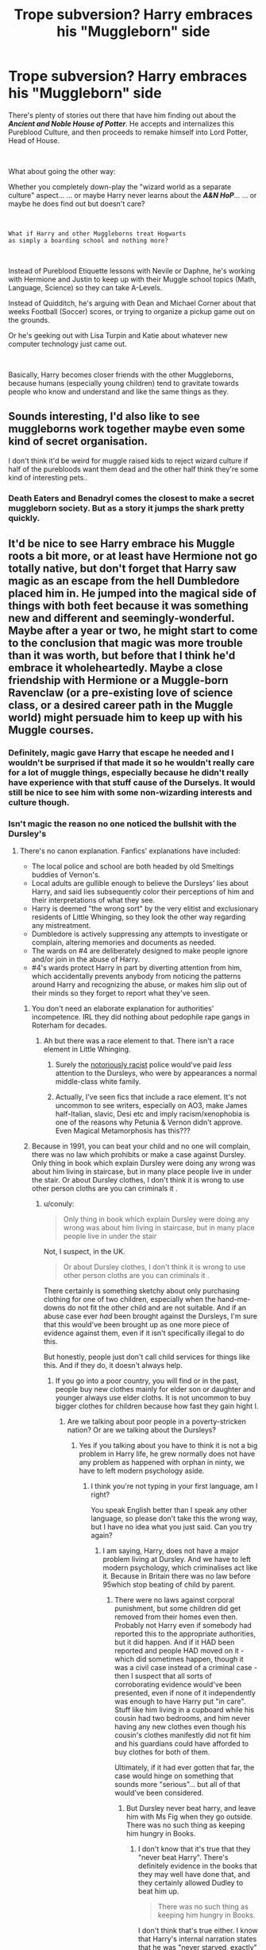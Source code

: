 #+TITLE: Trope subversion? Harry embraces his "Muggleborn" side

* Trope subversion? Harry embraces his "Muggleborn" side
:PROPERTIES:
:Author: Thomaz588
:Score: 261
:DateUnix: 1578426723.0
:DateShort: 2020-Jan-07
:FlairText: Request/Discussion
:END:
There's plenty of stories out there that have him finding out about the */Ancient and Noble House of Potter/*. He accepts and internalizes this Pureblood Culture, and then proceeds to remake himself into Lord Potter, Head of House.

​

What about going the other way:

Whether you completely down-play the "wizard world as a separate culture" aspect... ... or maybe Harry never learns about the */A&N HoP/*... ... or maybe he does find out but doesn't care?

​

#+begin_example
  What if Harry and other Muggleborns treat Hogwarts
  as simply a boarding school and nothing more?
#+end_example

​

Instead of Pureblood Etiquette lessons with Nevile or Daphne, he's working with Hermione and Justin to keep up with their Muggle school topics (Math, Language, Science) so they can take A-Levels.

Instead of Quidditch, he's arguing with Dean and Michael Corner about that weeks Football (Soccer) scores, or trying to organize a pickup game out on the grounds.

Or he's geeking out with Lisa Turpin and Katie about whatever new computer technology just came out.

​

Basically, Harry becomes closer friends with the other Muggleborns, because humans (especially young children) tend to gravitate towards people who know and understand and like the same things as they.


** Sounds interesting, I'd also like to see muggleborns work together maybe even some kind of secret organisation.

I don't think it'd be weird for muggle raised kids to reject wizard culture if half of the purebloods want them dead and the other half think they're some kind of interesting pets..
:PROPERTIES:
:Author: fenrisragnarok
:Score: 136
:DateUnix: 1578432553.0
:DateShort: 2020-Jan-08
:END:

*** Death Eaters and Benadryl comes the closest to make a secret muggleborn society. But as a story it jumps the shark pretty quickly.
:PROPERTIES:
:Score: 14
:DateUnix: 1578485892.0
:DateShort: 2020-Jan-08
:END:


** It'd be nice to see Harry embrace his Muggle roots a bit more, or at least have Hermione not go totally native, but don't forget that Harry saw magic as an escape from the hell Dumbledore placed him in. He jumped into the magical side of things with both feet because it was something new and different and seemingly-wonderful. Maybe after a year or two, he might start to come to the conclusion that magic was more trouble than it was worth, but before that I think he'd embrace it wholeheartedly. Maybe a close friendship with Hermione or a Muggle-born Ravenclaw (or a pre-existing love of science class, or a desired career path in the Muggle world) might persuade him to keep up with his Muggle courses.
:PROPERTIES:
:Author: WhosThisGeek
:Score: 90
:DateUnix: 1578432637.0
:DateShort: 2020-Jan-08
:END:

*** Definitely, magic gave Harry that escape he needed and I wouldn't be surprised if that made it so he wouldn't really care for a lot of muggle things, especially because he didn't really have experience with that stuff cause of the Durselys. It would still be nice to see him with some non-wizarding interests and culture though.
:PROPERTIES:
:Score: 7
:DateUnix: 1578472880.0
:DateShort: 2020-Jan-08
:END:


*** Isn't magic the reason no one noticed the bullshit with the Dursley's
:PROPERTIES:
:Author: BrilliantTarget
:Score: 18
:DateUnix: 1578434851.0
:DateShort: 2020-Jan-08
:END:

**** There's no canon explanation. Fanfics' explanations have included:

- The local police and school are both headed by old Smeltings buddies of Vernon's.
- Local adults are gullible enough to believe the Dursleys' lies about Harry, and said lies subsequently color their perceptions of him and their interpretations of what they see.
- Harry is deemed "the wrong sort" by the very elitist and exclusionary residents of Little Whinging, so they look the other way regarding any mistreatment.
- Dumbledore is actively suppressing any attempts to investigate or complain, altering memories and documents as needed.
- The wards on #4 are deliberately designed to make people ignore and/or join in the abuse of Harry.
- #4's wards protect Harry in part by diverting attention from him, which accidentally prevents anybody from noticing the patterns around Harry and recognizing the abuse, or makes him slip out of their minds so they forget to report what they've seen.
:PROPERTIES:
:Author: WhosThisGeek
:Score: 83
:DateUnix: 1578436380.0
:DateShort: 2020-Jan-08
:END:

***** You don't need an elaborate explanation for authorities' incompetence. IRL they did nothing about pedophile rape gangs in Roterham for decades.
:PROPERTIES:
:Author: rek-lama
:Score: 76
:DateUnix: 1578437214.0
:DateShort: 2020-Jan-08
:END:

****** Ah but there was a race element to that. There isn't a race element in Little Whinging.
:PROPERTIES:
:Author: alice_op
:Score: 5
:DateUnix: 1578485383.0
:DateShort: 2020-Jan-08
:END:

******* Surely the [[https://www.independent.co.uk/voices/met-police-cressida-dick-no-longer-institutionally-racist-racism-black-officer-a9001176.html][notoriously racist]] police would've paid /less/ attention to the Dursleys, who were by appearances a normal middle-class white family.
:PROPERTIES:
:Author: rek-lama
:Score: 12
:DateUnix: 1578490044.0
:DateShort: 2020-Jan-08
:END:


******* Actually, I've seen fics that include a race element. It's not uncommon to see writers, especially on AO3, make James half-Italian, slavic, Desi etc and imply racism/xenophobia is one of the reasons why Petunia & Vernon didn't approve. Even Magical Metamorphosis has this???
:PROPERTIES:
:Score: 5
:DateUnix: 1578488221.0
:DateShort: 2020-Jan-08
:END:


***** Because in 1991, you can beat your child and no one will complain, there was no law which prohibits or make a case against Dursley. Only thing in book which explain Dursley were doing any wrong was about him living in staircase, but in many place people live in under the stair. Or about Dursley clothes, I don't think it is wrong to use other person cloths are you can criminals it .
:PROPERTIES:
:Author: manavkaushalendra
:Score: 7
:DateUnix: 1578464754.0
:DateShort: 2020-Jan-08
:END:

****** u/conuly:
#+begin_quote
  Only thing in book which explain Dursley were doing any wrong was about him living in staircase, but in many place people live in under the stair
#+end_quote

Not, I suspect, in the UK.

#+begin_quote
  Or about Dursley clothes, I don't think it is wrong to use other person cloths are you can criminals it .
#+end_quote

There certainly is something sketchy about only purchasing clothing for one of two children, especially when the hand-me-downs do not fit the other child and are not suitable. And if an abuse case ever /had/ been brought against the Dursleys, I'm sure that this would've been brought up as one more piece of evidence against them, even if it isn't specifically illegal to do this.

But honestly, people just don't call child services for things like this. And if they do, it doesn't always help.
:PROPERTIES:
:Author: conuly
:Score: 16
:DateUnix: 1578468912.0
:DateShort: 2020-Jan-08
:END:

******* If you go into a poor country, you will find or in the past, people buy new clothes mainly for elder son or daughter and younger always use elder cloths. It is not uncommon to buy bigger clothes for children because how fast they gain hight I.
:PROPERTIES:
:Author: manavkaushalendra
:Score: 3
:DateUnix: 1578470634.0
:DateShort: 2020-Jan-08
:END:

******** Are we talking about poor people in a poverty-stricken nation? Or are we talking about the Dursleys?
:PROPERTIES:
:Author: conuly
:Score: 8
:DateUnix: 1578470851.0
:DateShort: 2020-Jan-08
:END:

********* Yes if you talking about you have to think it is not a big problem in Harry life, he grew normally does not have any problem as happened with orphan in ninty, we have to left modern psychology aside.
:PROPERTIES:
:Author: manavkaushalendra
:Score: 1
:DateUnix: 1578471104.0
:DateShort: 2020-Jan-08
:END:

********** I think you're not typing in your first language, am I right?

You speak English better than I speak any other language, so please don't take this the wrong way, but I have no idea what you just said. Can you try again?
:PROPERTIES:
:Author: conuly
:Score: 7
:DateUnix: 1578471568.0
:DateShort: 2020-Jan-08
:END:

*********** I am saying, Harry, does not have a major problem living at Dursley. And we have to left modern psychology, which criminalises act like it. Because in Britain there was no law before 95which stop beating of child by parent.
:PROPERTIES:
:Author: manavkaushalendra
:Score: 1
:DateUnix: 1578471874.0
:DateShort: 2020-Jan-08
:END:

************ There were no laws against corporal punishment, but some children did get removed from their homes even then. Probably not Harry even if somebody had reported this to the appropriate authorities, but it did happen. And if it HAD been reported and people HAD moved on it - which did sometimes happen, though it was a civil case instead of a criminal case - then I suspect that all sorts of corroborating evidence would've been presented, even if none of it independently was enough to have Harry put "in care". Stuff like him living in a cupboard while his cousin had two bedrooms, and him never having any new clothes even though his cousin's clothes manifestly did not fit him and his guardians could have afforded to buy clothes for both of them.

Ultimately, if it had ever gotten that far, the case would hinge on something that sounds more "serious"... but all of that would've been considered.
:PROPERTIES:
:Author: conuly
:Score: 1
:DateUnix: 1578472016.0
:DateShort: 2020-Jan-08
:END:

************* But Dursley never beat harry, and leave him with Ms Fig when they go outside. There was no such thing as keeping him hungry in Books.
:PROPERTIES:
:Author: manavkaushalendra
:Score: 1
:DateUnix: 1578472186.0
:DateShort: 2020-Jan-08
:END:

************** I don't know that it's true that they "never beat Harry". There's definitely evidence in the books that they may well have done that, and they certainly allowed Dudley to beat him up.

#+begin_quote
  There was no such thing as keeping him hungry in Books.
#+end_quote

I don't think that's true either. I know that Harry's internal narration states that he was "never starved, exactly" but that's less the narrator and more his own thoughts - and the only people who need to nitpick like that are people who really /have/ been starved. We also have the direct evidence of Harry being locked in his cupboard and denied food by his uncle (and having to sneak out at night to feed himself), and him hoarding food in his room when he was locked in there.

As I said upthread, I doubt he looked malnourished, but that doesn't mean I think he wasn't being "kept hungry" or inappropriately denied meals. I think the evidence suggests that he cadgd enough food that he simply was skinny and small rather than going around looking like a starved child.
:PROPERTIES:
:Author: conuly
:Score: 3
:DateUnix: 1578472537.0
:DateShort: 2020-Jan-08
:END:

*************** There's also his heavy workload of chores to consider - that would have burned a lot of calories that he would need to make up.
:PROPERTIES:
:Author: WhosThisGeek
:Score: 3
:DateUnix: 1578494507.0
:DateShort: 2020-Jan-08
:END:

**************** True... and that's another thing that might not be illegal, but would almost certainly be mentioned if child services ever pursued a case this far.
:PROPERTIES:
:Author: conuly
:Score: 1
:DateUnix: 1578521087.0
:DateShort: 2020-Jan-09
:END:


****** The UK has a child protection act from 1933 which would penalise a lot of what the Dursleys did because it was UNNECESSARY suffering. If your family is poor and cannot afford more space, the cupboard would probably be ok. But the Dursleys had two bedrooms to spare. Same goes for the ridiculously mismatched clothing, the broken glasses, the malnutrition and so on.
:PROPERTIES:
:Author: Hellstrike
:Score: 8
:DateUnix: 1578480258.0
:DateShort: 2020-Jan-08
:END:

******* And in the 1980s, weren't glasses covered by the NHS?
:PROPERTIES:
:Author: conuly
:Score: 3
:DateUnix: 1578521033.0
:DateShort: 2020-Jan-09
:END:

******** To quote the relevant paragraph from the Children and young person act from 1933:

#+begin_quote
  wilfully assaults, ill-treats, neglects, abandons, or exposes him, or causes or procures him to be assaulted, ill-treated, neglected, abandoned, or exposed, in a manner likely to cause him unnecessary suffering or injury to health (including injury to or loss of sight, or hearing, or limb, or organ of the body, and any mental derangement), that person shall be guilty of a misdemeanor, and shall be liable
#+end_quote

So yeah, the Dursleys are done for. Even by law standards from the 30s.
:PROPERTIES:
:Author: Hellstrike
:Score: 6
:DateUnix: 1578521947.0
:DateShort: 2020-Jan-09
:END:


***** · Because the Blood Wards protect the Dursleys and Harry from Voldemort, they are protected from the Horcrux influencing them in Harry's favor, so the Horcrux is forced to find other ways to maintain the Blood Wards, even if it is at Harry's expense, it is fine, since Harry is protected by the Blood Wards against the Dursleys as well.
:PROPERTIES:
:Author: ObsessionObsessor
:Score: 2
:DateUnix: 1578444202.0
:DateShort: 2020-Jan-08
:END:


**** The Dursleys are a normal appearing family. In the US, that can go a long way to causing people to overlook child abuse, especially if they're not leaving visible marks (and despite all the skillet beatings, I suspect that they /didn't/ leave any visible bruises on Harry, if only because magic stepped in). I bet it's exactly the same in the UK - if you appear normal, and well-educated, and you work a steady and respectable job, and your home looks clean and well-kept, people will assume you can't be abusing your child.

If either Harry or Dudley had outright /told/ somebody about some of the stuff that went on at home it might have been different, but children often don't, for whatever reason. (Though to be fair, even when they do tell, often nothing comes of it.)
:PROPERTIES:
:Author: conuly
:Score: 44
:DateUnix: 1578441204.0
:DateShort: 2020-Jan-08
:END:

***** Yup, and to add to that; even if there are signs of abuse: Harry being really skinny, while Dudley was large. People tend to make any other excuse then what is the truth.
:PROPERTIES:
:Author: SnarkyAndProud
:Score: 16
:DateUnix: 1578452671.0
:DateShort: 2020-Jan-08
:END:


***** Everything else makes sense, but skillet beatings?! As far as I can tell, neither Vernon nor Petunia ever laid a hand on Harry. The skillet was after Harry threatened Dudley with magic---and Petunia missed.
:PROPERTIES:
:Author: turbinicarpus
:Score: 7
:DateUnix: 1578465278.0
:DateShort: 2020-Jan-08
:END:

****** Vernon punches Dudley in one scene and Harry does not find that remarkable, implying that physical violence is rather commonplace. At the same time, no one is being beaten black and blue.

However, a good attorney could turn Petunia's frying pan swing into attempted manslaughter. Imagine how much damage a two pound metal object could do against the skull of a child.
:PROPERTIES:
:Author: Hellstrike
:Score: 9
:DateUnix: 1578480454.0
:DateShort: 2020-Jan-08
:END:

******* u/turbinicarpus:
#+begin_quote
  Vernon punches Dudley in one scene and Harry does not find that remarkable, implying that physical violence is rather commonplace. At the same time, no one is being beaten black and blue.
#+end_quote

I don't recall that episode, but I'll take your word for it. However, physical violence /is/ commonplace in Harry's world; it just comes from his fellow magicals, not his adoptive parents. Incidentally, said violence includes heavy metal objects flying at his head---and he enjoys every minute of Quiddich despite that.

#+begin_quote
  However, a good attorney could turn Petunia's frying pan swing into attempted manslaughter. Imagine how much damage a two pound metal object could do against the skull of a child.
#+end_quote

Well, of course, but only because Petunia telling the truth would look like a bad attempt at an insanity defence.
:PROPERTIES:
:Author: turbinicarpus
:Score: 0
:DateUnix: 1578483608.0
:DateShort: 2020-Jan-08
:END:

******** IIRC it was while escaping the letters and Dudley was whining. It certainly happens at some point though because it is in the "Dursley abuse list" which was posted here a few months ago, which gave the exact book quote for every incident.

And Harry having magic was a valid reason to try to hit him with that pan?
:PROPERTIES:
:Author: Hellstrike
:Score: 11
:DateUnix: 1578483921.0
:DateShort: 2020-Jan-08
:END:

********* u/turbinicarpus:
#+begin_quote
  IIRC it was while escaping the letters and Dudley was whining. It certainly happens at some point though because it is in the "Dursley abuse list" which was posted here a few months ago, which gave the exact book quote for every incident.
#+end_quote

OK, I've found the list. Thank you for informing me of its existence. It confirms my view that the Dursley adults didn't beat Harry, but I hadn't realised until now how big a deal food and hunger were in the books.

With respect to Vernon striking Dudley, no, it certainly doesn't imply that it was commonplace. From the point of view of Vernon, it was a desperate situation in which his son was jeopardising everyone's life and safety by delaying. This is a less extreme version of the [[https://journals.sagepub.com/doi/full/10.1177/1948550618755873][crying baby dilemma]].

#+begin_quote
  And Harry having magic was a valid reason to try to hit him with that pan?
#+end_quote

If he were attacking someone else with said magic, yes. That said, I've looked up the bit of canon:

#+begin_quote
  Harry paid dearly for his moment of fun. As neither Dudley nor the hedge was in any way hurt, Aunt Petunia knew he hadn't really done magic, but he still had to duck as she aimed a heavy blow at his head with the soapy frying pan. Then she gave him work to do, with the promise he wouldn't eat again until he'd finished.
#+end_quote

So, it looks like she did that /after/ the supposed curse, so not self-defence or defence of another, strictly speaking. (Harry is an unreliable narrator about Petunia's knowledge, however: Petunia does not have a way of distinguishing an actual magical curse that didn't work or works with a delay from a made-up one.)

And, since we are using absence of reaction on Harry's part as evidence of things, notice that after learning that Harry was not allowed to use magic, Petunia never did anything of this sort ever again---which to me, at least, indicates that she was responding to an explicit threat, even if belatedly.
:PROPERTIES:
:Author: turbinicarpus
:Score: 1
:DateUnix: 1578518552.0
:DateShort: 2020-Jan-09
:END:


******** u/conuly:
#+begin_quote
  Well, of course, but only because Petunia telling the truth would look like a bad attempt at an insanity defence.
#+end_quote

It doesn't matter what her excuse is! Trying to hit another person with a frying pan is bad! Really, really bad! Even if they routinely enjoy a sport where objects fly at them, it's still super duper really bad!
:PROPERTIES:
:Author: conuly
:Score: 5
:DateUnix: 1578520668.0
:DateShort: 2020-Jan-09
:END:


****** u/conuly:
#+begin_quote
  The skillet was after Harry threatened Dudley with magic---and Petunia missed.
#+end_quote

Yes, this makes it so much better.

Honestly, I tend to think that the fact that she attempted it once - no matter what the provocation! - suggests that physical abuse of about that magnitude happened more than once. And you'll note that the text just says that Harry dodged it, not that he spent any time reflecting on how that was worse than usual abuse.
:PROPERTIES:
:Author: conuly
:Score: 11
:DateUnix: 1578468728.0
:DateShort: 2020-Jan-08
:END:

******* Yes, it makes it much better ethically. It makes it a mother defending her child from a monstrous threat. Early-canon Harry is pretty happy-go-lucky; he doesn't spend much time reflecting on anything, so him failing to reflect on something isn't evidence of anything in particular.

Here's what we do see in canon on the subject. From PS (Hagrid in the Dursleys' cabin):

#+begin_quote
  ‘Now, you listen here, boy,' [Vernon] snarled. ‘I accept there's something strange about you, *probably nothing a good beating wouldn't have cured* -- and as for all this about your parents, well, they were weirdos, no denying it, and the world's better off without them in my opinion -- asked for all they got, getting mixed up with these wizarding types -- just what I expected, always knew they'd come to a sticky end --'
#+end_quote

(Emphasis mine.) Observe that Vernon is speaking of "a good beating" as something hypothetical, that never happened.

We also have the following scene in PoA:

#+begin_quote
  ‘Don't you smirk at me!' boomed Aunt Marge. ‘I can see you haven't improved since I last saw you. I hoped school would knock some manners into you.' She took a large gulp of tea, wiped her moustache and said, ‘Where is it that you send him, again, Vernon?'

  ‘St Brutus's,' said Uncle Vernon promptly. ‘It's a first-rate institution for hopeless cases.'

  ‘I see,' said Aunt Marge. ‘Do they use the cane at St Brutus's, boy?' she barked across the table.

  ‘Er --'

  Uncle Vernon nodded curtly behind Aunt Marge's back.

  ‘Yes,' said Harry. Then, feeling he might as well do the thing properly, he added, ‘All the time.'

  ‘Excellent,' said Aunt Marge. ‘I won't have this namby-pamby, wishy-washy nonsense about not hitting people who deserve it. A good thrashing is what's needed in ninety-nine cases out of a hundred. Have you been beaten often?'

  ‘Oh, yeah,' said Harry, ‘loads of times.'

  Aunt Marge narrowed her eyes.

  ‘I still don't like your tone, boy,' she said. ‘If you can speak of your beatings in that casual way, they clearly aren't hitting you hard enough. Petunia, I'd write if I were you. Make it clear that you approve the use of extreme force in this boy's case.'
#+end_quote

That doesn't sound like a child who gets beaten for real. Does it to you?
:PROPERTIES:
:Author: turbinicarpus
:Score: 8
:DateUnix: 1578477422.0
:DateShort: 2020-Jan-08
:END:

******** /Harry/ is Petunia's child too, after she's raised him since babyhood.

#+begin_quote
  That doesn't sound like a child who gets beaten for real. Does it to you?
#+end_quote

Yes, it does. But then, I know people who were abused as children. They don't all act the same way.
:PROPERTIES:
:Author: conuly
:Score: 4
:DateUnix: 1578520787.0
:DateShort: 2020-Jan-09
:END:


******** Vernon punches Dudley in one scene. He was physically violent, implied against both children since Harry does not even bat an eye.
:PROPERTIES:
:Author: Hellstrike
:Score: 7
:DateUnix: 1578480549.0
:DateShort: 2020-Jan-08
:END:


***** The polar opposites of Harry and Dudley would have been a dead giveaway.

- Dudley wearing new clothes that fit and were "fashionable" - Harry wearing oversized poorly dyed clothes that looked like shyte.
- Dudley looking so overweight - Harry being so skinny and malnurished looking.
- Dudley being so rowdy - Harry being so meek.
- Dudley is advertised by them to be perfect - Harry is advertised by them to be a troublemaker.

There's more, but it doesn't matter. You can ignore one or two of those points. But you can't ignore all of them.

​

I'm throwing Albus under the bus here. Especially with all of the accidental magic Harry did. The Obliviators and Accidental Magic Reversal Squad would have found out by themselves. I imagine the first thing they do when they show up is investigate what happened, how it happened, and why it happened. Then you tack on the repeat customer reason. That should have really had them investigating. Someone had to have brushed things over.
:PROPERTIES:
:Author: Nyanmaru_San
:Score: 4
:DateUnix: 1578457354.0
:DateShort: 2020-Jan-08
:END:

****** Worse cases than this get overlooked every single day. I promise you, while somebody ought to have cared, and reported this, and somebody ought to have investigated, every single day kids slip through the cracks, and even if the case is reported, that doesn't mean anything happens. I can link to some particularly horrific cases if you like, but you won't sleep easy tonight if I do and neither will I.

Additionally, people are extremely reluctant to report even obvious cases of abuse if they think it's "just" neglect or "just" emotional. And from the outside, I'm sure that that's the worst they thought, if they got that far at all.

He was skinny, but I doubt he looked "malnourished", and I don't think he's described in canon as being "meek" either.

#+begin_quote
  The Obliviators and Accidental Magic Reversal Squad would have found out by themselves.
#+end_quote

Maybe, maybe not. It's not clear that they do anything about muggleborn magic within their own homes that doesn't affect anybody outside their own immediate families, at least not prior to the age of 11.
:PROPERTIES:
:Author: conuly
:Score: 13
:DateUnix: 1578463520.0
:DateShort: 2020-Jan-08
:END:

******* I read an amazing Tumblr post--- can't find it again, though, for the life of me--- that explained why no one noticed. At the time, 80s Britain was going through an economic depression, child abuse was largely considered a lower class problem, and child protection services were notoriously underfunded and lax. I'm not at all surprised no one noticed or cared, without any magical explanation.
:PROPERTIES:
:Author: euphoriaspill
:Score: 6
:DateUnix: 1578506238.0
:DateShort: 2020-Jan-08
:END:


******* I won't go into details, but CPS was called on our house once because a sibling made false accusations (Years later they admitted it was a lie they used because they were angry at the parents and didn't understand how serious it was).

A house visit, a quick tour, and they were gone. Super nice for us, but I imagine there are kids who actually need CPS that would be missed by such things.
:PROPERTIES:
:Author: Evilsbane
:Score: 3
:DateUnix: 1578513722.0
:DateShort: 2020-Jan-08
:END:


******* I'm talking about the at least three occurrences outside the house: hair color change, apparition,, and the snake. These happens in public and in front of people.

Something had to have been done for these. They have a whole department for this. They did show up for aunt Marge in book 3.
:PROPERTIES:
:Author: Nyanmaru_San
:Score: 3
:DateUnix: 1578498515.0
:DateShort: 2020-Jan-08
:END:

******** Was something done for those? Remember, Harry's principal remembered Harry ending up on the roof and called the Dursleys about it. The staff at the zoo remembered the glass disappearing and made weak excuses and strong tea about it.
:PROPERTIES:
:Author: conuly
:Score: 2
:DateUnix: 1578521004.0
:DateShort: 2020-Jan-09
:END:

********* Could have been low priority. Or deemed nothing could have been done.

I still imagine they still investigate. If only to figure out who caused it.
:PROPERTIES:
:Author: Nyanmaru_San
:Score: 1
:DateUnix: 1578521466.0
:DateShort: 2020-Jan-09
:END:


****** There's also the fact that Mrs. Figg specifically stated in OotP that she made sure Harry didn't enjoy himself at her house because she suspected the Dursleys would find a different babysitter for Harry if she didn't make him suitably miserable. Given that her job was supposed to be watching over Harry for Dumbledore, he /had/ to have gotten reports from her on this.
:PROPERTIES:
:Author: WhosThisGeek
:Score: 6
:DateUnix: 1578494855.0
:DateShort: 2020-Jan-08
:END:


****** At the very best, Dumbledore is criminally negligent; at worst, an active participant.

It's why I don't mind Dumbledore bashing all that much.
:PROPERTIES:
:Author: MrBlack103
:Score: 4
:DateUnix: 1578472340.0
:DateShort: 2020-Jan-08
:END:

******* Dumbledore is definitely criminally negligent, but you don't need to look to the Dursleys to prove that - look at what goes on at Hogwarts right under his nose!
:PROPERTIES:
:Author: conuly
:Score: 4
:DateUnix: 1578472685.0
:DateShort: 2020-Jan-08
:END:


******* Manipulative Dumbledore is a great antagonist as long as he is not too stupid. And for his handling of the Dursleys, he deserves a lot more flak than this sub is giving him.
:PROPERTIES:
:Author: Hellstrike
:Score: 4
:DateUnix: 1578480756.0
:DateShort: 2020-Jan-08
:END:


**** Because no one ever gets away with child abuse irl
:PROPERTIES:
:Author: vlaaivlaai
:Score: 40
:DateUnix: 1578437259.0
:DateShort: 2020-Jan-08
:END:


**** [[https://www.reddit.com/r/HPfanfiction/comments/ebiohn/lf_fics_where_cps_was_called_on_the_dursleys/fb7889u/]]
:PROPERTIES:
:Author: Tsorovar
:Score: 4
:DateUnix: 1578464350.0
:DateShort: 2020-Jan-08
:END:


** Maybe he ends up getting Neville involved and he learns that being "almost a squib" is nothing to be ashamed of? That would work a lot better than most fanon attempts at developing Neville.
:PROPERTIES:
:Score: 17
:DateUnix: 1578444675.0
:DateShort: 2020-Jan-08
:END:

*** You mean Ron 2.0 or Harry's right hand with marriage contracts to Suaan and Hannah isn't the optimal endgame for Neville? What heresy is this?

^{^{^{^{/s}}}}
:PROPERTIES:
:Author: Hellstrike
:Score: 9
:DateUnix: 1578481181.0
:DateShort: 2020-Jan-08
:END:


** This kind of happens in /Harry is a Dragon and That's Okay/, ironically. He's friends with plenty of purebloods and halfbloods as well, but they all get to know more about muggle things and read a lot of muggle fantasy books together. Hogwarts /is/ a lot more like a boarding school. Plus there's a really fun and whimsical Dumbledore who clearly cares about the well being of the staff and students.

[[https://www.fanfiction.net/s/13230340/1/Harry-Is-A-Dragon-And-That-s-Okay]]
:PROPERTIES:
:Author: Moosebrawn
:Score: 17
:DateUnix: 1578458618.0
:DateShort: 2020-Jan-08
:END:

*** Yep, totally recommend this fic. The laidback tone of the story is very refreshing.

Harry is all like, you've got to take things easy, I'm turned from a human to a dragon, no need to freak out.
:PROPERTIES:
:Author: innominate_anonymous
:Score: 9
:DateUnix: 1578473210.0
:DateShort: 2020-Jan-08
:END:


*** u/ParanoidDrone:
#+begin_quote
  Plus there's a really fun and whimsical Dumbledore who clearly cares about the well being of the staff and students.
#+end_quote

He's also a bit of a subtle troll, which I love.
:PROPERTIES:
:Author: ParanoidDrone
:Score: 4
:DateUnix: 1578509047.0
:DateShort: 2020-Jan-08
:END:


*** Wasn't that the fic where Harry goes full apologist for the people involved in the attack on the World Cup? Specifically, that they could just be committing hate crimes because they were drunk rather than death Eaters?
:PROPERTIES:
:Author: Hellstrike
:Score: 7
:DateUnix: 1578481286.0
:DateShort: 2020-Jan-08
:END:

**** I mean, who hasn't had a pint or two with their buddies and then gone out and tried to kill an entire family because they have characteristics you don't like, or been rejected from art school and decided to kill all the jews?
:PROPERTIES:
:Score: 9
:DateUnix: 1578486195.0
:DateShort: 2020-Jan-08
:END:

***** Yeah, I hate when that happens. A night out in town, ten tequila shots and then you wake up surrounded by a sea of corpses, your buddies and you dressed like in the old days... ^{^{/s}}
:PROPERTIES:
:Author: Hellstrike
:Score: 9
:DateUnix: 1578489361.0
:DateShort: 2020-Jan-08
:END:

****** You sound like a lot of fun. Want to meet up? I've got tequila, and you can tell me what you think about my drawings.
:PROPERTIES:
:Score: 3
:DateUnix: 1578521553.0
:DateShort: 2020-Jan-09
:END:


**** What? No, that definitely doesn't happen. If anything, HIADATO-Harry reacts more strongly to the Death Eater attack than his canon self, briefly considering setting the perpetrators on fire and impulsively choosing to take part in rescuing the muggle victims.
:PROPERTIES:
:Author: LaMermeladaDeMoras
:Score: 2
:DateUnix: 1578703044.0
:DateShort: 2020-Jan-11
:END:


** [[https://jeconais.fanficauthors.net/Motivations/Motivations/]] and [[https://www.fanfiction.net/s/9873249/1/Better-Be-Ravenclaw]] kinda use this concept
:PROPERTIES:
:Author: Neriasa
:Score: 7
:DateUnix: 1578435052.0
:DateShort: 2020-Jan-08
:END:

*** No good link to first story.
:PROPERTIES:
:Score: 1
:DateUnix: 1578486088.0
:DateShort: 2020-Jan-08
:END:

**** you need an account to read it
:PROPERTIES:
:Author: Neriasa
:Score: 1
:DateUnix: 1578486254.0
:DateShort: 2020-Jan-08
:END:


*** /Motivations/ (and also /Hogwarts Dawn/ to some degree) was one of the examples I had in mind while writing this post.

I'm sure I've read /Better Be Ravenclaw/, but it's been a while...
:PROPERTIES:
:Author: Thomaz588
:Score: 1
:DateUnix: 1578492965.0
:DateShort: 2020-Jan-08
:END:


** u/KvotheTheUndying:
#+begin_quote
  What if they treat Hogwarts as a boarding school and nothing more.
#+end_quote

Canon, then
:PROPERTIES:
:Author: KvotheTheUndying
:Score: 44
:DateUnix: 1578430103.0
:DateShort: 2020-Jan-08
:END:

*** "Oh my gosh! Someone just tried to murder Harry! What should we do?"

"Homework?"

"Okay."
:PROPERTIES:
:Author: WhosThisGeek
:Score: 85
:DateUnix: 1578432355.0
:DateShort: 2020-Jan-08
:END:

**** Assuming someone died in an actual boarding school, the students wouldn't be expected to do anything.
:PROPERTIES:
:Author: KvotheTheUndying
:Score: 15
:DateUnix: 1578432412.0
:DateShort: 2020-Jan-08
:END:

***** That's because the adults would do something. I suppose technically the Hogwarts staff intervene on occasion, and sometimes it's even on Harry's side, but I know if somebody tried to murder me or one of my friends and the authorities did f**k-all about it, I wouldn't just shrug and go back to my everyday routine. This gets even worse in later books where he /knows/ somebody's gunning for him and that there's a war coming that he's going to be at the sharp end of, and he still barely does anything beyond schoolwork and Quidditch.
:PROPERTIES:
:Author: WhosThisGeek
:Score: 33
:DateUnix: 1578432922.0
:DateShort: 2020-Jan-08
:END:

****** But Cho Chang is just, like, so pretty tho.
:PROPERTIES:
:Author: TheVoteMote
:Score: 21
:DateUnix: 1578440554.0
:DateShort: 2020-Jan-08
:END:

******* Honestly, him try-harding to get a girlfriend is kinda understandable because what other forms of escape does he have? No pc games, no TV, no drugs, no alcohol (although he could probably get some if he tried) while his sport also included attempts on his life.

Given how little it can take to push troubled teenagers into doing drugs, it's a wonder Harry wasn't drinking by 14 and high by 16.
:PROPERTIES:
:Author: Hellstrike
:Score: 5
:DateUnix: 1578481023.0
:DateShort: 2020-Jan-08
:END:

******** He did say in canon that kissing Ginny was better than firewhisky, so I suspect alcohol wouldn't be his vice of choice.
:PROPERTIES:
:Score: 5
:DateUnix: 1578488654.0
:DateShort: 2020-Jan-08
:END:

********* Well, that's what you get for drinking magically enchanted hard liquor straight. You've got to mix that, or go for cocktails outright.
:PROPERTIES:
:Author: Hellstrike
:Score: 4
:DateUnix: 1578489468.0
:DateShort: 2020-Jan-08
:END:


****** Learned helplessness?
:PROPERTIES:
:Author: conuly
:Score: 1
:DateUnix: 1578463564.0
:DateShort: 2020-Jan-08
:END:


**** Hahahah
:PROPERTIES:
:Author: YOB1997
:Score: 3
:DateUnix: 1578439583.0
:DateShort: 2020-Jan-08
:END:


**** Yeah, that checks out. Gotta keep up with your studies I guess.
:PROPERTIES:
:Score: 2
:DateUnix: 1578473022.0
:DateShort: 2020-Jan-08
:END:

***** After all, if you don't you might die or even be /expelled/.
:PROPERTIES:
:Author: conuly
:Score: 3
:DateUnix: 1578521116.0
:DateShort: 2020-Jan-09
:END:


*** Not really. Harry isn't really shown to have been good friends with much of anyone outside of Ron and Hermione...
:PROPERTIES:
:Author: Thomaz588
:Score: 2
:DateUnix: 1578492666.0
:DateShort: 2020-Jan-08
:END:

**** He still talks with them though, so he is at least on a friendly basis with them.
:PROPERTIES:
:Author: KvotheTheUndying
:Score: 2
:DateUnix: 1578494744.0
:DateShort: 2020-Jan-08
:END:


** u/deleted:
#+begin_quote
  so they can take A-Levels.
#+end_quote

The real question is whether they'd take Scottish or English ones tbh.
:PROPERTIES:
:Score: 6
:DateUnix: 1578486641.0
:DateShort: 2020-Jan-08
:END:

*** As an American, I'm just happy I (presumably) managed to use the term "A-Levels" correctly.... I couldn't even begin to speculate beyond that. Haha
:PROPERTIES:
:Author: Thomaz588
:Score: 9
:DateUnix: 1578494377.0
:DateShort: 2020-Jan-08
:END:


** There's my fic, Cleaved, that does this. It's just starting out though.

linkao3(Cleaved by StarsandSunkissed) linkffn(Cleaved by StarsandSunkissed)
:PROPERTIES:
:Author: YOB1997
:Score: 9
:DateUnix: 1578439658.0
:DateShort: 2020-Jan-08
:END:

*** [[https://archiveofourown.org/works/20553980][*/Cleaved/*]] by [[https://www.archiveofourown.org/users/StarsandSunkissed/pseuds/StarsandSunkissed][/StarsandSunkissed/]]

#+begin_quote
  v. split or sever (something)AU. Holly Potter was to be raised in the Muggle World for her safety, return to the Wizarding World at eleven, and leave her deplorable family behind. But between a squib-born friend, a secret education, and a suspicious business running, the Wizarding World will get more than it expected from the Girl-Who-Lived.
#+end_quote

^{/Site/:} ^{Archive} ^{of} ^{Our} ^{Own} ^{*|*} ^{/Fandom/:} ^{Harry} ^{Potter} ^{-} ^{J.} ^{K.} ^{Rowling} ^{*|*} ^{/Published/:} ^{2019-09-07} ^{*|*} ^{/Updated/:} ^{2020-01-02} ^{*|*} ^{/Words/:} ^{26040} ^{*|*} ^{/Chapters/:} ^{5/?} ^{*|*} ^{/Comments/:} ^{2} ^{*|*} ^{/Kudos/:} ^{27} ^{*|*} ^{/Bookmarks/:} ^{7} ^{*|*} ^{/Hits/:} ^{647} ^{*|*} ^{/ID/:} ^{20553980} ^{*|*} ^{/Download/:} ^{[[https://archiveofourown.org/downloads/20553980/Cleaved.epub?updated_at=1577978218][EPUB]]} ^{or} ^{[[https://archiveofourown.org/downloads/20553980/Cleaved.mobi?updated_at=1577978218][MOBI]]}

--------------

[[https://www.fanfiction.net/s/13382072/1/][*/Cleaved/*]] by [[https://www.fanfiction.net/u/3794507/StarsandSunkissed][/StarsandSunkissed/]]

#+begin_quote
  v. split or sever (something). AU. Holly Potter was to be raised in the Muggle World for her safety, return to the Wizarding World at eleven, and leave her deplorable family behind. But between a squib-born friend, a secret education, and a suspicious business running, the Wizarding World will get more than it expected from the Girl-Who-Lived. Years 1-4.
#+end_quote

^{/Site/:} ^{fanfiction.net} ^{*|*} ^{/Category/:} ^{Harry} ^{Potter} ^{*|*} ^{/Rated/:} ^{Fiction} ^{T} ^{*|*} ^{/Chapters/:} ^{5} ^{*|*} ^{/Words/:} ^{27,168} ^{*|*} ^{/Reviews/:} ^{5} ^{*|*} ^{/Favs/:} ^{21} ^{*|*} ^{/Follows/:} ^{51} ^{*|*} ^{/Updated/:} ^{1/2} ^{*|*} ^{/Published/:} ^{9/7/2019} ^{*|*} ^{/id/:} ^{13382072} ^{*|*} ^{/Language/:} ^{English} ^{*|*} ^{/Characters/:} ^{Harry} ^{P.} ^{*|*} ^{/Download/:} ^{[[http://www.ff2ebook.com/old/ffn-bot/index.php?id=13382072&source=ff&filetype=epub][EPUB]]} ^{or} ^{[[http://www.ff2ebook.com/old/ffn-bot/index.php?id=13382072&source=ff&filetype=mobi][MOBI]]}

--------------

*FanfictionBot*^{2.0.0-beta} | [[https://github.com/tusing/reddit-ffn-bot/wiki/Usage][Usage]]
:PROPERTIES:
:Author: FanfictionBot
:Score: 5
:DateUnix: 1578439685.0
:DateShort: 2020-Jan-08
:END:

**** Why the different word counts?
:PROPERTIES:
:Author: jepo-au
:Score: 5
:DateUnix: 1578446038.0
:DateShort: 2020-Jan-08
:END:

***** Different word count systems and A/Ns and chapter titles in the FFN system. AO3 has A/Ns counted seperately, I think.

Also, I don't get messages if you reply to the bot.
:PROPERTIES:
:Author: YOB1997
:Score: 5
:DateUnix: 1578464240.0
:DateShort: 2020-Jan-08
:END:


***** Even google docs & Microsoft word have different word count systems. There's no standard.
:PROPERTIES:
:Score: 2
:DateUnix: 1578488734.0
:DateShort: 2020-Jan-08
:END:


*** Well cool. I'll check it out!
:PROPERTIES:
:Author: Thomaz588
:Score: 1
:DateUnix: 1578492986.0
:DateShort: 2020-Jan-08
:END:


** I've had quite a lot of fun writing a Slytherin OC who's, ruthless,and ambitious, Slytherin to her fingertips. Yet she also likes Muggles and everything to do with the Muggle world, finding it interesting, varied and exciting compared to a Wizarding world she views as parochial, stultifying and dull.
:PROPERTIES:
:Author: Madeline_Basset
:Score: 10
:DateUnix: 1578438980.0
:DateShort: 2020-Jan-08
:END:

*** Could you possibly link the story please? It sounds interesting, and most importantly, original.
:PROPERTIES:
:Author: Wassa110
:Score: 4
:DateUnix: 1578446155.0
:DateShort: 2020-Jan-08
:END:


*** I, too, would like a link.
:PROPERTIES:
:Author: conuly
:Score: 2
:DateUnix: 1578471466.0
:DateShort: 2020-Jan-08
:END:


*** That sounds like Daphne Greengrass when the author wants to include their favourite muggle things like movies or bands.
:PROPERTIES:
:Author: Hellstrike
:Score: 2
:DateUnix: 1578481087.0
:DateShort: 2020-Jan-08
:END:


** I'm working on something along this line, I'm only about 15k into it though and it's going to end up throwing out a lot of Canon stuff.

But Harry isn't the MC either, and I'm starting several years prior to Hogwarts... Im hoping to have enough written to start posting chapters this summer... If you are interested shoot me a PM and I'll share what I've got.
:PROPERTIES:
:Author: philj114
:Score: 5
:DateUnix: 1578451602.0
:DateShort: 2020-Jan-08
:END:


** Honestly I'd love to see that. As much as I like seeing unique pureblood culture, sometimes it feels like they just shrug off muggle stuff, or in rare annoying cases consider it lesser or infringing on wizarding customs which is pretty sucky.
:PROPERTIES:
:Score: 5
:DateUnix: 1578472692.0
:DateShort: 2020-Jan-08
:END:

*** The problem is that the few stories I've read that fit into the 'Harry keeps his Normal society roots' all tend to take a massive dump on the Wizzarding world. So just a reversal of the trope.
:PROPERTIES:
:Score: 5
:DateUnix: 1578486526.0
:DateShort: 2020-Jan-08
:END:


*** Linkffn(12745758)

Might I recommend my own fic for that? While not going as far as OP would probably like, I'm trying to show how people (most notably the Tonks family) tries to merge both worlds, especially since Andromeda rejects a lot of the pureblood lifestyle since they kicked her out. Harry also does not think much about the pureblood customs in that one.
:PROPERTIES:
:Author: Hellstrike
:Score: 4
:DateUnix: 1578481622.0
:DateShort: 2020-Jan-08
:END:

**** Seems interesting, I'll check it out, it looks good.
:PROPERTIES:
:Score: 1
:DateUnix: 1578555229.0
:DateShort: 2020-Jan-09
:END:


**** [[https://www.fanfiction.net/s/12745758/1/][*/No Longer Alone/*]] by [[https://www.fanfiction.net/u/8266516/VonPelt][/VonPelt/]]

#+begin_quote
  Unable to clear his name, Sirius asked his cousin Andromeda to take care of Harry. This turns out to be the best decision Sirius has ever made.
#+end_quote

^{/Site/:} ^{fanfiction.net} ^{*|*} ^{/Category/:} ^{Harry} ^{Potter} ^{*|*} ^{/Rated/:} ^{Fiction} ^{M} ^{*|*} ^{/Chapters/:} ^{20} ^{*|*} ^{/Words/:} ^{100,711} ^{*|*} ^{/Reviews/:} ^{375} ^{*|*} ^{/Favs/:} ^{1,639} ^{*|*} ^{/Follows/:} ^{2,517} ^{*|*} ^{/Updated/:} ^{12/7/2019} ^{*|*} ^{/Published/:} ^{12/2/2017} ^{*|*} ^{/id/:} ^{12745758} ^{*|*} ^{/Language/:} ^{English} ^{*|*} ^{/Genre/:} ^{Family/Friendship} ^{*|*} ^{/Characters/:} ^{<Harry} ^{P.,} ^{Lisa} ^{T.>} ^{N.} ^{Tonks,} ^{Andromeda} ^{T.} ^{*|*} ^{/Download/:} ^{[[http://www.ff2ebook.com/old/ffn-bot/index.php?id=12745758&source=ff&filetype=epub][EPUB]]} ^{or} ^{[[http://www.ff2ebook.com/old/ffn-bot/index.php?id=12745758&source=ff&filetype=mobi][MOBI]]}

--------------

*FanfictionBot*^{2.0.0-beta} | [[https://github.com/tusing/reddit-ffn-bot/wiki/Usage][Usage]]
:PROPERTIES:
:Author: FanfictionBot
:Score: 1
:DateUnix: 1578481638.0
:DateShort: 2020-Jan-08
:END:


** The problem with this is that it is a trope in it's own right.

The few stories I've read that comes close to filling it, are all...muggle wank fests. Treating the wizzarding world as completely backwards and stupid with no good ideas. And smug Harry showing up the purebloods with his ballpoint pens and notebooks.
:PROPERTIES:
:Score: 6
:DateUnix: 1578485756.0
:DateShort: 2020-Jan-08
:END:

*** I mean, ballpoint pens and notebooks would be a huge improvement over quills. Have you ever tried to write with a quill!?
:PROPERTIES:
:Author: conuly
:Score: 4
:DateUnix: 1578520499.0
:DateShort: 2020-Jan-09
:END:

**** I write with dip pens, and kaligraphy pens, but no feathers. I just got some invisible ink from yesstyle and have so much fun writing silly things at the bottom of notes for work. "Your pen doesn't work" Oh you sweet summer child. That will be another penis drawing. [End Rant]

But that is where the why comes in. Why does the wizzarding world continue using quills? It makes me wish Harry was a more currious child: Or the books were from Hermiones point of view, because she would have found out why the second she got her supply list.
:PROPERTIES:
:Score: 2
:DateUnix: 1578521214.0
:DateShort: 2020-Jan-09
:END:


** I expected you to take it here:

Harry finds out he's the next in line to be the lord of Yorkshire (don't pick apart my geographical knowledge of England, nor my knowledge of their lord system).

Now, THIS is why Petunia hates Lily - their rich lord (and childless) uncle has always preferred Lily and made her his heir instead of Petunia, the eldest.

Harry goes to the British parliament with only one goal in mind: to overturn the old (and outdated) laws that forced wizards into hiding.

There is a good reason why the wizards are so terrified of breaking the statute of secrecy.
:PROPERTIES:
:Author: Tintingocce
:Score: 2
:DateUnix: 1578474390.0
:DateShort: 2020-Jan-08
:END:

*** This story will only work if written by an American. But it could be glorious.
:PROPERTIES:
:Score: 3
:DateUnix: 1578522113.0
:DateShort: 2020-Jan-09
:END:


** linkffn(6685668)

A Switched Chance /kind-of/ has this. Harry and Hermione go back in time but end up in each others' younger bodies. Harry-as-Hermione ends up falling into a leadership role of sorts to the other first-year muggleborns.
:PROPERTIES:
:Author: MrBlack103
:Score: 1
:DateUnix: 1578472671.0
:DateShort: 2020-Jan-08
:END:

*** [[https://www.fanfiction.net/s/6685668/1/][*/A Switched Chance/*]] by [[https://www.fanfiction.net/u/2257366/LunaStorm][/LunaStorm/]]

#+begin_quote
  In which Hermione attempts a time-travelling ritual without due preparation and Harry happily goes along for the ride, and both have to cope with living their best friend's life.
#+end_quote

^{/Site/:} ^{fanfiction.net} ^{*|*} ^{/Category/:} ^{Harry} ^{Potter} ^{*|*} ^{/Rated/:} ^{Fiction} ^{K} ^{*|*} ^{/Chapters/:} ^{15} ^{*|*} ^{/Words/:} ^{123,643} ^{*|*} ^{/Reviews/:} ^{787} ^{*|*} ^{/Favs/:} ^{1,588} ^{*|*} ^{/Follows/:} ^{2,218} ^{*|*} ^{/Updated/:} ^{1/20/2017} ^{*|*} ^{/Published/:} ^{1/25/2011} ^{*|*} ^{/id/:} ^{6685668} ^{*|*} ^{/Language/:} ^{English} ^{*|*} ^{/Characters/:} ^{Harry} ^{P.,} ^{Hermione} ^{G.} ^{*|*} ^{/Download/:} ^{[[http://www.ff2ebook.com/old/ffn-bot/index.php?id=6685668&source=ff&filetype=epub][EPUB]]} ^{or} ^{[[http://www.ff2ebook.com/old/ffn-bot/index.php?id=6685668&source=ff&filetype=mobi][MOBI]]}

--------------

*FanfictionBot*^{2.0.0-beta} | [[https://github.com/tusing/reddit-ffn-bot/wiki/Usage][Usage]]
:PROPERTIES:
:Author: FanfictionBot
:Score: 1
:DateUnix: 1578472693.0
:DateShort: 2020-Jan-08
:END:


** Why? Because it's boring.
:PROPERTIES:
:Score: -11
:DateUnix: 1578453333.0
:DateShort: 2020-Jan-08
:END:

*** u/Thomaz588:
#+begin_quote
  Why?
#+end_quote

Because I think it sounds interesting.
:PROPERTIES:
:Author: Thomaz588
:Score: 5
:DateUnix: 1578493409.0
:DateShort: 2020-Jan-08
:END:

**** A whole magical world of opportunity. Instead youd like to explore the comparatively mundane internet, high school education and soccer?
:PROPERTIES:
:Score: 0
:DateUnix: 1578495328.0
:DateShort: 2020-Jan-08
:END:

***** The internet doesn't try to kill you every year.
:PROPERTIES:
:Author: conuly
:Score: 4
:DateUnix: 1578520577.0
:DateShort: 2020-Jan-09
:END:

****** There's even this Nigerian prince that promised to send me money!
:PROPERTIES:
:Score: 4
:DateUnix: 1578522193.0
:DateShort: 2020-Jan-09
:END:
